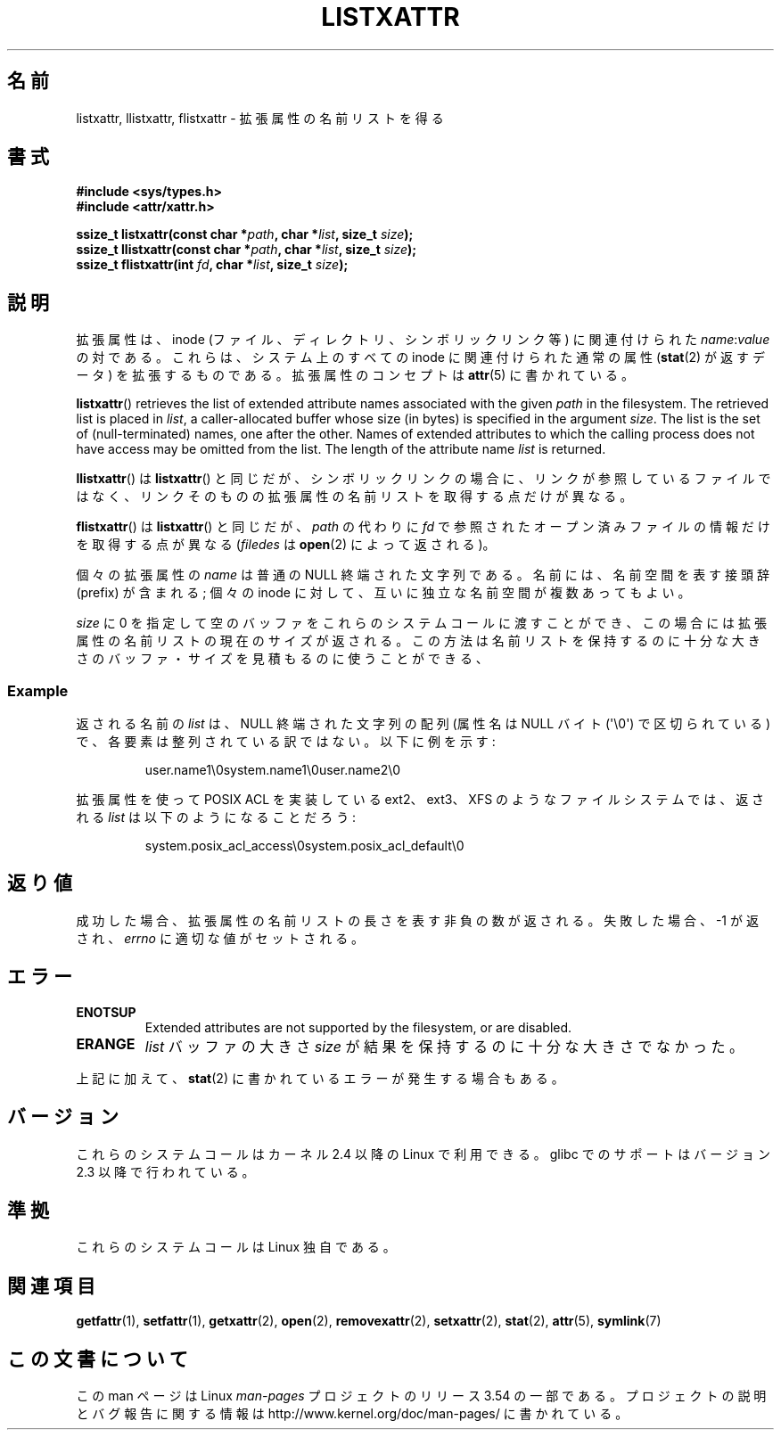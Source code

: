 .\" Copyright (C) Andreas Gruenbacher, February 2001
.\" Copyright (C) Silicon Graphics Inc, September 2001
.\"
.\" %%%LICENSE_START(GPLv2+_DOC_FULL)
.\" This is free documentation; you can redistribute it and/or
.\" modify it under the terms of the GNU General Public License as
.\" published by the Free Software Foundation; either version 2 of
.\" the License, or (at your option) any later version.
.\"
.\" The GNU General Public License's references to "object code"
.\" and "executables" are to be interpreted as the output of any
.\" document formatting or typesetting system, including
.\" intermediate and printed output.
.\"
.\" This manual is distributed in the hope that it will be useful,
.\" but WITHOUT ANY WARRANTY; without even the implied warranty of
.\" MERCHANTABILITY or FITNESS FOR A PARTICULAR PURPOSE.  See the
.\" GNU General Public License for more details.
.\"
.\" You should have received a copy of the GNU General Public
.\" License along with this manual; if not, see
.\" <http://www.gnu.org/licenses/>.
.\" %%%LICENSE_END
.\"
.\"*******************************************************************
.\"
.\" This file was generated with po4a. Translate the source file.
.\"
.\"*******************************************************************
.\"
.\" Japanese Version Copyright (c) 2003  Akihiro MOTOKI
.\"         all rights reserved.
.\" Translated Tue Jul  8 04:17:12 JST 2003
.\"         by Akihiro MOTOKI <amotoki@dd.iij4u.or.jp>
.\" Updated 2013-05-01, Akihiro MOTOKI <amotoki@gmail.com>
.\"
.TH LISTXATTR 2 2013\-04\-09 Linux "Linux Programmer's Manual"
.SH 名前
listxattr, llistxattr, flistxattr \- 拡張属性の名前リストを得る
.SH 書式
.fam C
.nf
\fB#include <sys/types.h>\fP
\fB#include <attr/xattr.h>\fP
.sp
\fBssize_t listxattr(const char\ *\fP\fIpath\fP\fB, char\ *\fP\fIlist\fP\fB, size_t \fP\fIsize\fP\fB);\fP
\fBssize_t llistxattr(const char\ *\fP\fIpath\fP\fB, char\ *\fP\fIlist\fP\fB, size_t \fP\fIsize\fP\fB);\fP
\fBssize_t flistxattr(int \fP\fIfd\fP\fB, char\ *\fP\fIlist\fP\fB, size_t \fP\fIsize\fP\fB);\fP
.fi
.fam T
.SH 説明
拡張属性は、inode (ファイル、ディレクトリ、シンボリックリンク等) に 関連付けられた \fIname\fP:\fIvalue\fP の対である。
これらは、システム上のすべての inode に関連付けられた通常の属性 (\fBstat\fP(2)  が返すデータ) を拡張するものである。
拡張属性のコンセプトは \fBattr\fP(5)  に書かれている。
.PP
\fBlistxattr\fP()  retrieves the list of extended attribute names associated
with the given \fIpath\fP in the filesystem.  The retrieved list is placed in
\fIlist\fP, a caller\-allocated buffer whose size (in bytes) is specified in the
argument \fIsize\fP.  The list is the set of (null\-terminated) names, one after
the other.  Names of extended attributes to which the calling process does
not have access may be omitted from the list.  The length of the attribute
name \fIlist\fP is returned.
.PP
\fBllistxattr\fP()  は \fBlistxattr\fP()  と同じだが、シンボリックリンクの場合に、リンクが参照しているファイル
ではなく、リンクそのものの拡張属性の名前リストを取得する点だけが異なる。
.PP
\fBflistxattr\fP()  は \fBlistxattr\fP()  と同じだが、 \fIpath\fP の代わりに \fIfd\fP
で参照されたオープン済みファイルの情報だけを取得する点が異なる (\fIfiledes\fP は \fBopen\fP(2)  によって返される)。
.PP
個々の拡張属性の \fIname\fP は普通の NULL 終端された文字列である。 名前には、名前空間を表す接頭辞 (prefix) が含まれる; 個々の
inode に対して、互いに独立な名前空間が複数あってもよい。
.PP
\fIsize\fP に 0 を指定して空のバッファをこれらのシステムコールに渡すことができ、 この場合には拡張属性の名前リストの現在のサイズが返される。
この方法は名前リストを保持するのに十分な大きさのバッファ・サイズを 見積もるのに使うことができる、
.SS Example
返される名前の \fIlist\fP は、 NULL 終端された文字列の配列 (属性名は NULL バイト (\(aq\e0\(aq)  で区切られている)
で、各要素は整列されている訳ではない。 以下に例を示す:
.fam C
.RS
.nf

user.name1\e0system.name1\e0user.name2\e0
.fi
.RE
.fam T
.P
拡張属性を使って POSIX ACL を実装している ext2、ext3、XFS のようなファイル システムでは、返される \fIlist\fP
は以下のようになることだろう:
.fam C
.RS
.nf

system.posix_acl_access\e0system.posix_acl_default\e0
.fi
.RE
.fam T
.SH 返り値
成功した場合、拡張属性の名前リストの長さを表す非負の数が返される。 失敗した場合、 \-1 が返され、 \fIerrno\fP に適切な値がセットされる。
.SH エラー
.TP 
\fBENOTSUP\fP
Extended attributes are not supported by the filesystem, or are disabled.
.TP 
\fBERANGE\fP
\fIlist\fP バッファの大きさ \fIsize\fP が結果を保持するのに十分な大きさでなかった。
.PP
上記に加えて、 \fBstat\fP(2) に書かれているエラーが発生する場合もある。
.SH バージョン
これらのシステムコールはカーネル 2.4 以降の Linux で利用できる。 glibc でのサポートはバージョン 2.3 以降で行われている。
.SH 準拠
.\" .SH AUTHORS
.\" Andreas Gruenbacher,
.\" .RI < a.gruenbacher@computer.org >
.\" and the SGI XFS development team,
.\" .RI < linux-xfs@oss.sgi.com >.
.\" Please send any bug reports or comments to these addresses.
これらのシステムコールは Linux 独自である。
.SH 関連項目
\fBgetfattr\fP(1), \fBsetfattr\fP(1), \fBgetxattr\fP(2), \fBopen\fP(2),
\fBremovexattr\fP(2), \fBsetxattr\fP(2), \fBstat\fP(2), \fBattr\fP(5), \fBsymlink\fP(7)
.SH この文書について
この man ページは Linux \fIman\-pages\fP プロジェクトのリリース 3.54 の一部
である。プロジェクトの説明とバグ報告に関する情報は
http://www.kernel.org/doc/man\-pages/ に書かれている。
